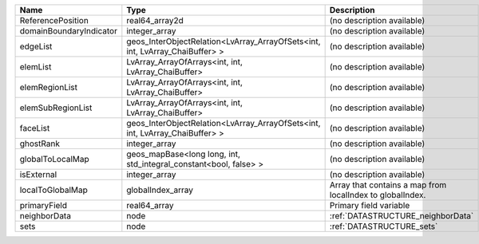

======================= ============================================================================ ========================================================= 
Name                    Type                                                                         Description                                               
======================= ============================================================================ ========================================================= 
ReferencePosition       real64_array2d                                                               (no description available)                                
domainBoundaryIndicator integer_array                                                                (no description available)                                
edgeList                geos_InterObjectRelation<LvArray_ArrayOfSets<int, int, LvArray_ChaiBuffer> > (no description available)                                
elemList                LvArray_ArrayOfArrays<int, int, LvArray_ChaiBuffer>                          (no description available)                                
elemRegionList          LvArray_ArrayOfArrays<int, int, LvArray_ChaiBuffer>                          (no description available)                                
elemSubRegionList       LvArray_ArrayOfArrays<int, int, LvArray_ChaiBuffer>                          (no description available)                                
faceList                geos_InterObjectRelation<LvArray_ArrayOfSets<int, int, LvArray_ChaiBuffer> > (no description available)                                
ghostRank               integer_array                                                                (no description available)                                
globalToLocalMap        geos_mapBase<long long, int, std_integral_constant<bool, false> >            (no description available)                                
isExternal              integer_array                                                                (no description available)                                
localToGlobalMap        globalIndex_array                                                            Array that contains a map from localIndex to globalIndex. 
primaryField            real64_array                                                                 Primary field variable                                    
neighborData            node                                                                         :ref:`DATASTRUCTURE_neighborData`                         
sets                    node                                                                         :ref:`DATASTRUCTURE_sets`                                 
======================= ============================================================================ ========================================================= 


